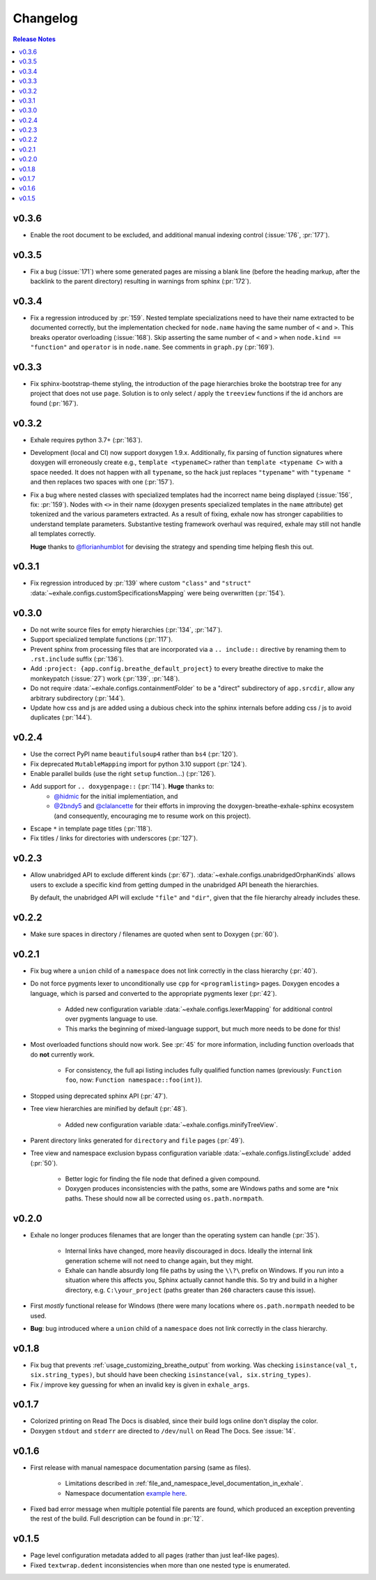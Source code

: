 Changelog
========================================================================================

.. contents:: Release Notes
   :local:
   :backlinks: none

v0.3.6
----------------------------------------------------------------------------------------

- Enable the root document to be excluded, and additional manual indexing control
  (:issue:`176`, :pr:`177`).

v0.3.5
----------------------------------------------------------------------------------------

- Fix a bug (:issue:`171`) where some generated pages are missing a blank line (before
  the heading markup, after the backlink to the parent directory) resulting in warnings
  from sphinx (:pr:`172`).

v0.3.4
----------------------------------------------------------------------------------------

- Fix a regression introduced by :pr:`159`.  Nested template specializations need to
  have their name extracted to be documented correctly, but the implementation checked
  for ``node.name`` having the same number of ``<`` and ``>``.  This breaks operator
  overloading (:issue:`168`).  Skip asserting the same number of ``<`` and ``>`` when
  ``node.kind == "function"`` and ``operator`` is in ``node.name``.  See comments in
  ``graph.py`` (:pr:`169`).

v0.3.3
----------------------------------------------------------------------------------------

- Fix sphinx-bootstrap-theme styling, the introduction of the page hierarchies broke
  the bootstrap tree for any project that does not use ``page``.  Solution is to only
  select / apply the ``treeview`` functions if the id anchors are found (:pr:`167`).

v0.3.2
----------------------------------------------------------------------------------------

- Exhale requires python 3.7+ (:pr:`163`).
- Development (local and CI) now support doxygen 1.9.x.  Additionally, fix parsing of
  function signatures where doxygen will erroneously create e.g.,
  ``template <typenameC>`` rather than ``template <typename C>`` with a space needed. It
  does not happen with all ``typename``, so the hack just replaces ``"typename"`` with
  ``"typename "`` and then replaces two spaces with one (:pr:`157`).
- Fix a bug where nested classes with specialized templates had the incorrect name being
  displayed (:issue:`156`, fix: :pr:`159`).  Nodes with ``<>`` in their name (doxygen
  presents specialized templates in the ``name`` attribute) get tokenized and the
  various parameters extracted.  As a result of fixing, exhale now has stronger
  capabilities to understand template parameters.  Substantive testing framework
  overhaul was required, exhale may still not handle all templates correctly.

  **Huge** thanks to `@florianhumblot <https://github.com/florianhumblot>`_ for devising
  the strategy and spending time helping flesh this out.

v0.3.1
----------------------------------------------------------------------------------------

- Fix regression introduced by :pr:`139` where custom ``"class"`` and ``"struct"``
  :data:`~exhale.configs.customSpecificationsMapping` were being overwritten
  (:pr:`154`).

v0.3.0
----------------------------------------------------------------------------------------

- Do not write source files for empty hierarchies (:pr:`134`, :pr:`147`).
- Support specialized template functions (:pr:`117`).
- Prevent sphinx from processing files that are incorporated via a ``.. include::``
  directive by renaming them to ``.rst.include`` suffix (:pr:`136`).
- Add ``:project: {app.config.breathe_default_project}`` to every breathe directive
  to make the monkeypatch (:issue:`27`) work (:pr:`139`, :pr:`148`).
- Do not require :data:`~exhale.configs.containmentFolder` to be a "direct"
  subdirectory of ``app.srcdir``, allow any arbitrary subdirectory (:pr:`144`).
- Update how css and js are added using a dubious check into the sphinx internals before
  adding css / js to avoid duplicates (:pr:`144`).

v0.2.4
----------------------------------------------------------------------------------------

- Use the correct PyPI name ``beautifulsoup4`` rather than ``bs4`` (:pr:`120`).
- Fix deprecated ``MutableMapping`` import for python 3.10 support (:pr:`124`).
- Enable parallel builds (use the right ``setup`` function...) (:pr:`126`).
- Add support for ``.. doxygenpage::`` (:pr:`114`).  **Huge** thanks to:
    - `@hidmic <https://github.com/hidmic>`_ for the initial implementiation, and
    - `@2bndy5 <https://github.com/2bndy5>`_ and
      `@clalancette <https://github.com/clalancette>`_ for their efforts in improving
      the doxygen-breathe-exhale-sphinx ecosystem (and consequently, encouraging me to
      resume work on this project).
- Escape ``*`` in template page titles (:pr:`118`).
- Fix titles / links for directories with underscores (:pr:`127`).

v0.2.3
----------------------------------------------------------------------------------------

- Allow unabridged API to exclude different kinds (:pr:`67`).
  :data:`~exhale.configs.unabridgedOrphanKinds` allows users to exclude a specific kind
  from getting dumped in the unabridged API beneath the hierarchies.

  By default, the unabridged API will exclude ``"file"`` and ``"dir"``, given that the
  file hierarchy already includes these.

v0.2.2
----------------------------------------------------------------------------------------

- Make sure spaces in directory / filenames are quoted when sent to Doxygen (:pr:`60`).

v0.2.1
----------------------------------------------------------------------------------------

- Fix bug where a ``union`` child of a ``namespace`` does not link correctly in the
  class hierarchy (:pr:`40`).
- Do not force pygments lexer to unconditionally use ``cpp`` for ``<programlisting>``
  pages.  Doxygen encodes a language, which is parsed and converted to the appropriate
  pygments lexer (:pr:`42`).

    - Added new configuration variable :data:`~exhale.configs.lexerMapping` for
      additional control over pygments language to use.
    - This marks the beginning of mixed-language support, but much more needs to be done
      for this!

- Most overloaded functions should now work.  See :pr:`45` for more information,
  including function overloads that do **not** currently work.

    - For consistency, the full api listing includes fully qualified function names
      (previously: ``Function foo``, now: ``Function namespace::foo(int)``).

- Stopped using deprecated sphinx API (:pr:`47`).
- Tree view hierarchies are minified by default (:pr:`48`).

    - Added new configuration variable :data:`~exhale.configs.minifyTreeView`.

- Parent directory links generated for ``directory`` and ``file`` pages (:pr:`49`).
- Tree view and namespace exclusion bypass configuration variable
  :data:`~exhale.configs.listingExclude` added (:pr:`50`).

    - Better logic for finding the file node that defined a given compound.
    - Doxygen produces inconsistencies with the paths, some are Windows paths and some
      are \*nix paths.  These should now all be corrected using ``os.path.normpath``.

v0.2.0
----------------------------------------------------------------------------------------

- Exhale no longer produces filenames that are longer than the operating system can
  handle (:pr:`35`).

    - Internal links have changed, more heavily discouraged in docs.  Ideally the
      internal link generation scheme will not need to change again, but they might.
    - Exhale can handle absurdly long file paths by using the ``\\?\`` prefix on
      Windows.  If you run into a situation where this affects you, Sphinx actually
      cannot handle this.  So try and build in a higher directory, e.g.
      ``C:\your_project`` (paths greater than ``260`` characters cause this issue).

- First *mostly* functional release for Windows (there were many locations where
  ``os.path.normpath`` needed to be used.
- **Bug**: bug introduced where a ``union`` child of a ``namespace`` does not link
  correctly in the class hierarchy.

v0.1.8
----------------------------------------------------------------------------------------

- Fix bug that prevents :ref:`usage_customizing_breathe_output` from working.  Was
  checking ``isinstance(val_t, six.string_types)``, but should have been checking
  ``isinstance(val, six.string_types)``.
- Fix / improve key guessing for when an invalid key is given in ``exhale_args``.

v0.1.7
----------------------------------------------------------------------------------------

- Colorized printing on Read The Docs is disabled, since their build logs online don't
  display the color.
- Doxygen ``stdout`` and ``stderr`` are directed to ``/dev/null`` on Read The Docs.  See
  :issue:`14`.

v0.1.6
----------------------------------------------------------------------------------------

- First release with manual namespace documentation parsing (same as files).

    - Limitations described in :ref:`file_and_namespace_level_documentation_in_exhale`.
    - Namespace documentation `example here <nspace_example_>`_.

- Fixed bad error message when multiple potential file parents are found, which produced
  an exception preventing the rest of the build. Full description can be found in
  :pr:`12`.

.. _nspace_example: https://my-favorite-documentation-test.readthedocs.io/en/latest/api/namespace_arbitrary.html#namespace-arbitrary

v0.1.5
----------------------------------------------------------------------------------------

- Page level configuration metadata added to all pages (rather than just leaf-like
  pages).
- Fixed ``textwrap.dedent`` inconsistencies when more than one nested type is
  enumerated.
